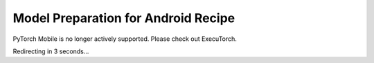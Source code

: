 Model Preparation for Android Recipe
=====================================

PyTorch Mobile is no longer actively supported. Please check out ExecuTorch.

Redirecting in 3 seconds...

.. raw:: html

    <meta http-equiv="Refresh" content="3; url='https://pytorch.org/executorch/stable/index.html'" />
